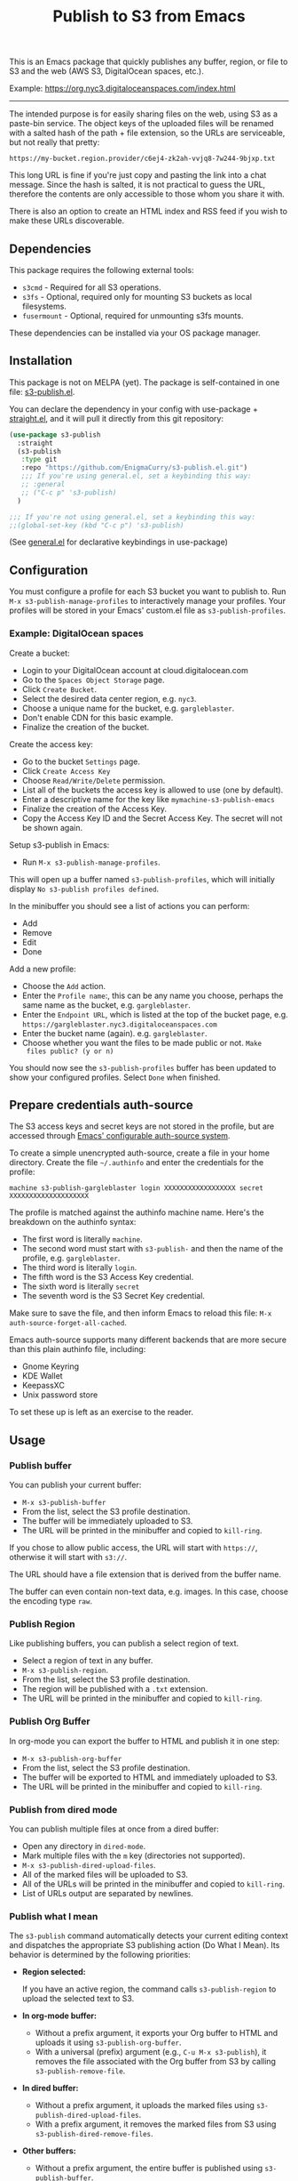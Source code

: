 #+title: Publish to S3 from Emacs

This is an Emacs package that quickly publishes any buffer, region, or
file to S3 and the web (AWS S3, DigitalOcean spaces, etc.).

Example: https://org.nyc3.digitaloceanspaces.com/index.html

------------------------------------------------------------

#+begin_html
<img alt="s3-publish.el screenshot" src="screenshot.webp"/>
#+end_html

The intended purpose is for easily sharing files on the web, using S3
as a paste-bin service. The object keys of the uploaded files will be
renamed with a salted hash of the path + file extension, so the URLs
are serviceable, but not really that pretty:

: https://my-bucket.region.provider/c6ej4-zk2ah-vvjq8-7w244-9bjxp.txt

This long URL is fine if you're just copy and pasting the link into a
chat message. Since the hash is salted, it is not practical to guess
the URL, therefore the contents are only accessible to those whom you
share it with.

There is also an option to create an HTML index and RSS feed if you
wish to make these URLs discoverable.

** Dependencies

This package requires the following external tools:

 * =s3cmd= - Required for all S3 operations.
 * =s3fs= - Optional, required only for mounting S3 buckets as local filesystems.
 * =fusermount= - Optional, required for unmounting s3fs mounts.

These dependencies can be installed via your OS package manager.

** Installation

This package is not on MELPA (yet). The package is self-contained in
one file: [[https://github.com/EnigmaCurry/s3-publish.el/blob/master/s3-publish.el][s3-publish.el]].

You can declare the dependency in your config with use-package +
[[https://github.com/radian-software/straight.el][straight.el]], and it will pull it directly from this git repository:

#+begin_src emacs-lisp
  (use-package s3-publish
    :straight
    (s3-publish
     :type git
     :repo "https://github.com/EnigmaCurry/s3-publish.el.git")
     ;;; If you're using general.el, set a keybinding this way:
     ;; :general
     ;; ("C-c p" 's3-publish)
    )

  ;;; If you're not using general.el, set a keybinding this way:
  ;;(global-set-key (kbd "C-c p") 's3-publish)
#+end_src

(See [[https://github.com/noctuid/general.el][general.el]] for declarative keybindings in use-package)

** Configuration

You must configure a profile for each S3 bucket you want to publish
to. Run =M-x s3-publish-manage-profiles= to interactively manage your
profiles. Your profiles will be stored in your Emacs' custom.el file
as =s3-publish-profiles=.

*** Example: DigitalOcean spaces

Create a bucket:

 * Login to your DigitalOcean account at cloud.digitalocean.com
 * Go to the =Spaces Object Storage= page.
 * Click =Create Bucket=.
 * Select the desired data center region, e.g. =nyc3=.
 * Choose a unique name for the bucket, e.g. =gargleblaster=.
 * Don't enable CDN for this basic example.
 * Finalize the creation of the bucket.

Create the access key:

 * Go to the bucket =Settings= page.
 * Click =Create Access Key=
 * Choose =Read/Write/Delete= permission.
 * List all of the buckets the access key is allowed to use (one by
   default).
 * Enter a descriptive name for the key like =mymachine-s3-publish-emacs=
 * Finalize the creation of the Access Key.
 * Copy the Access Key ID and the Secret Access Key. The secret will
   not be shown again.

Setup s3-publish in Emacs:

 * Run =M-x s3-publish-manage-profiles=.

This will open up a buffer named =s3-publish-profiles=, which will
initially display =No s3-publish profiles defined=.

In the minibuffer you should see a list of actions you can perform:

 * Add
 * Remove
 * Edit
 * Done

Add a new profile:

 * Choose the =Add= action.
 * Enter the =Profile name=:, this can be any name you choose, perhaps
   the same name as the bucket, e.g. =gargleblaster=.
 * Enter the =Endpoint URL=, which is listed at the top of the bucket
   page, e.g. =https://gargleblaster.nyc3.digitaloceanspaces.com=
 * Enter the bucket name (again). e.g. =gargleblaster=.
 * Choose whether you want the files to be made public or not. =Make
   files public? (y or n)=

You should now see the =s3-publish-profiles= buffer has been updated
to show your configured profiles. Select =Done= when finished.

** Prepare credentials auth-source

The S3 access keys and secret keys are not stored in the profile, but
are accessed through [[https://www.gnu.org/software/emacs/manual/html_mono/auth.html][Emacs' configurable auth-source system]].

To create a simple unencrypted auth-source, create a file in your home
directory. Create the file =~/.authinfo= and enter the credentials for
the profile:

#+begin_src text
machine s3-publish-gargleblaster login XXXXXXXXXXXXXXXXXX secret XXXXXXXXXXXXXXXXXXXX
#+end_src

The profile is matched against the authinfo machine name. Here's the
breakdown on the authinfo syntax:

 * The first word is literally =machine=.
 * The second word must start with =s3-publish-= and then the name of
   the profile, e.g. =gargleblaster=.
 * The third word is literally =login=.
 * The fifth word is the S3 Access Key credential.
 * The sixth word is literally =secret=
 * The seventh word is the S3 Secret Key credential.

Make sure to save the file, and then inform Emacs to reload this file:
=M-x auth-source-forget-all-cached=.

Emacs auth-source supports many different backends that are more
secure than this plain authinfo file, including:

 * Gnome Keyring
 * KDE Wallet
 * KeepassXC
 * Unix password store

To set these up is left as an exercise to the reader.

** Usage
*** Publish buffer

You can publish your current buffer:

 * =M-x s3-publish-buffer=
 * From the list, select the S3 profile destination.
 * The buffer will be immediately uploaded to S3.
 * The URL will be printed in the minibuffer and copied to
   =kill-ring=.

If you chose to allow public access, the URL will start with
=https://=, otherwise it will start with =s3://=.

The URL should have a file extension that is derived from the buffer
name.

The buffer can even contain non-text data, e.g. images. In this case,
choose the encoding type =raw=.

*** Publish Region

Like publishing buffers, you can publish a select region of text.

 * Select a region of text in any buffer.
 * =M-x s3-publish-region=.
 * From the list, select the S3 profile destination.
 * The region will be published with a =.txt= extension.
 * The URL will be printed in the minibuffer and copied to
   =kill-ring=.

*** Publish Org Buffer

In org-mode you can export the buffer to HTML and publish it in one
step:

 * =M-x s3-publish-org-buffer=
 * From the list, select the S3 profile destination.
 * The buffer will be exported to HTML and immediately uploaded to S3.
 * The URL will be printed in the minibuffer and copied to
   =kill-ring=.

*** Publish from dired mode

You can publish multiple files at once from a dired buffer:

 * Open any directory in =dired-mode=.
 * Mark multiple files with the =m= key (directories not supported).
 * =M-x s3-publish-dired-upload-files=.
 * All of the marked files will be uploaded to S3.
 * All of the URLs will be printed in the minibuffer and copied to
   =kill-ring=.
 * List of URLs output are separated by newlines.

*** Publish what I mean

The =s3-publish= command automatically detects your current editing
context and dispatches the appropriate S3 publishing action (Do What I
Mean). Its behavior is determined by the following priorities:

- *Region selected:*

  If you have an active region, the command calls =s3-publish-region=
  to upload the selected text to S3.

- *In org-mode buffer:*
  - Without a prefix argument, it exports your Org buffer to HTML and
    uploads it using =s3-publish-org-buffer=.
  - With a universal (prefix) argument (e.g., =C-u M-x s3-publish=),
    it removes the file associated with the Org buffer from S3 by
    calling =s3-publish-remove-file=.

- *In dired buffer:*
  - Without a prefix argument, it uploads the marked files using
    =s3-publish-dired-upload-files=.
  - With a prefix argument, it removes the marked files from S3 using
    =s3-publish-dired-remove-files=.

- *Other buffers:*
  - Without a prefix argument, the entire buffer is published using
    =s3-publish-buffer=.
  - With a prefix argument, it removes the file backing the current
    buffer from S3 by invoking =s3-publish-remove-file=.

To make this functionality even more accessible, you can bind it to a
convenient key sequence. For example, to bind it to =C-c p=, add the
following to your Emacs configuration:

#+BEGIN_SRC emacs-lisp
  (global-set-key (kbd "C-c p") 's3-publish)
#+END_SRC

This key binding lets you quickly invoke the context-sensitive
publishing command from anywhere within Emacs.

** Updating files

The S3 keys and public URLs use a filename that is a hash of the local
path of the file. This means that if you upload the same file twice,
it will keep the same key/URL. However, there are two exceptions:

 * =s3-publish-buffer=
 * =s3-publish-region=

Both of these create temporary files with random names in order to
export them. Therefore these will always make new S3 keys.

** Removing URLs

You can remove the objects by supplying the URLs:

 * =M-x s3-publish-remove-urls=

You may enter URLs to delete, one per line.

You may also remove files from dired mode:

 * Mark files in dired mode buffer.
 * =M-x s3-publish-dired-remove-files=

This will delete the remote objects for the given files (if they
exist). It will not remove them locally. If the HTML index and RSS
feed is enabled, the URL will be removed from the feed as well.

** Lifecycle

You can set the S3 lifecycle of the bucket to let objects expire
automatically. You will usually need an increased API permission level
to perform this action (e.g. on DigitalOcean spaces you must select
the =All permissions= option, which gives full access to ALL your
buckets.)

 * =M-x s3-publish-bucket-lifecycle=
 * Select the profile to manage.
 * Enter the number of days that objects may live before expiration.
   e.g., =1=, =10=, or leave blank to delete the lifecycle config.

If you don't have adequate permission, you will see the error in the
mini buffer.

** Mount S3 buckets as filesystems

You can mount your S3 bucket as a local filesystem using s3fs:

 * =M-x s3-publish-s3fs-mount=
 * Select the S3 profile to mount
 * Enter the local directory where you want to mount the bucket
 * The bucket will be mounted at the specified location
 * A dired buffer will open showing the contents of the mounted bucket

To unmount the bucket:

 * =M-x s3-publish-s3fs-unmount=
 * Select the mounted directory
 * The mount will be removed and any associated dired buffers closed

This feature requires the =s3fs= command-line tool to be installed on your system.

** Alternative credentials for admin operations

Some operations like setting bucket lifecycle policies or configuring
website hosting require elevated permissions. For these operations,
s3-publish can prompt you to select alternative credentials.

You can add additional credentials in your auth source with different
machine names, and s3-publish will present them as options when
performing operations that may require higher privileges.

For example, you might have regular credentials for normal uploads:
#+begin_src text
machine s3-publish-gargleblaster login REGULAR_ACCESS_KEY secret REGULAR_SECRET_KEY
#+end_src

And separate admin credentials with full permissions:
#+begin_src text
machine s3-publish-admin login ADMIN_ACCESS_KEY secret ADMIN_SECRET_KEY
#+end_src

When performing administrative operations, s3-publish will give you
the option to select an alternative credential from your auth source.

** License

This software is distributed under the 0BSD license:

#+begin_src text :tangle LICENSE.txt
  Permission to use, copy, modify, and/or distribute this software for
  any purpose with or without fee is hereby granted.

  THE SOFTWARE IS PROVIDED “AS IS” AND THE AUTHOR DISCLAIMS ALL
  WARRANTIES WITH REGARD TO THIS SOFTWARE INCLUDING ALL IMPLIED WARRANTIES
  OF MERCHANTABILITY AND FITNESS. IN NO EVENT SHALL THE AUTHOR BE LIABLE
  FOR ANY SPECIAL, DIRECT, INDIRECT, OR CONSEQUENTIAL DAMAGES OR ANY
  DAMAGES WHATSOEVER RESULTING FROM LOSS OF USE, DATA OR PROFITS, WHETHER IN
  AN ACTION OF CONTRACT, NEGLIGENCE OR OTHER TORTIOUS ACTION, ARISING OUT
  OF OR IN CONNECTION WITH THE USE OR PERFORMANCE OF THIS SOFTWARE.
#+end_src
